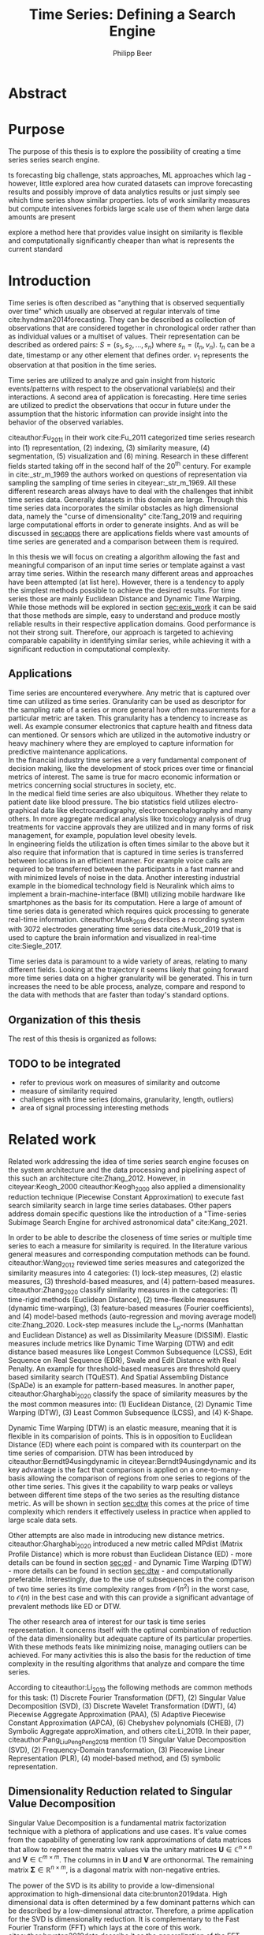 #+startup: Num
#+TITLE: Time Series: Defining a Search Engine
#+AUTHOR: Philipp Beer
#+EMAIL: beer.p@live.unic.ac.cy
#+OPTIONS: toc:nil
#+OPTIONS: num:3
#+LATEX_HEADER: \usepackage{parskip}
#+LATEX_HEADER: \usepackage{mathtools}
#+LATEX_HEADER: \usepackage{amsmath}
#+LATEX_HEADER: \DeclareMathOperator*{\argmin}{arg\,min}
#+LATEX_HEADER: \DeclareMathOperator*{\argmax}{arg\,max}
#+LATEX_HEADER: \usepackage{dsfont}
#+LATEX_HEADER: \usepackage[margin=2.5cm]{geometry}
#+LATEX_HEADER: \usepackage[font=small, labelfont=bf, margin=1cm]{caption}
#+LATEX_HEADER: \usepackage{bm}
#+LATEX_CLASS_OPTIONS: [hidelinks,11pt]
#+PROPERTY: header-args :exports none :tangle "./bibliography/593_thesis.bib"
#+LATEX_HEADER: \usepackage[natbib=true,citestyle=ieee, maxcitenames=2, mincitenames=1]{biblatex} \DeclareFieldFormat{apacase}{#1} \addbibresource{./bibliography/593_thesis.bib}
#+LATEX: \newcommand{\compconj}[1]{\overline{#1}}
#+LATEX: \newcommand{\euler}{e}


* Abstract
* Purpose
The purpose of this thesis is to explore the possibility of creating a time series series search engine.

ts forecasting big challenge, stats approaches, ML approaches which lag - however, little explored area how curated datasets can improve forecasting results and possibly improve of data analytics results or just simply see which time series show similar properties. lots of work similarity measures but compute intensivenes forbids large scale use of them when large data amounts are present

explore a method here that provides value insight on similarity is flexible and computationally significantly cheaper than what is represents the current standard

* Introduction
Time series is often described as "anything that is observed sequentially over time" which usually are observed at regular intervals of time cite:hyndman2014forecasting. They can be described as collection of observations that are considered together in chronological order rather than as individual values or a multiset of values. Their representation can be described as ordered pairs:
$S = (s_1,s_2,\dots,s_n)$ where $s_n = (t_n,v_n)$. $t_n$ can be a date, timestamp or any other element that defines order. $v_1$ represents the observation at that position in the time series.

Time series are utilized to analyze and gain insight from historic events/patterns with respect to the observational variable(s) and their interactions. A second area of application is forecasting. Here time series are utilized to predict the observations that occur in future under the assumption that the historic information can provide insight into the behavior of the observed variables.

citeauthor:Fu_2011 in their work cite:Fu_2011 categorized time series research into (1) representation, (2) indexing, (3) similarity measure, (4) segmentation, (5) visualization and (6) mining. Research in these different fields started taking off in the second half of the 20^th century. For example in cite:_str_m_1969 the authors worked on questions of representation via sampling the sampling of time series in citeyear:_str_m_1969. All these different research areas always have to deal with the challenges that inhibit time series data. Generally datasets in this domain are large. Through this time series data incorporates the similar obstacles as high dimensional data, namely the "curse of dimensionality" cite:Tang_2019 and requiring large computational efforts in order to generate insights. And as will be discussed in [[sec:apps]] there are applications fields where vast amounts of time series are generated and a comparison between them is required.

In this thesis we will focus on creating a algorithm allowing the fast and meaningful comparison of an input time series or template against a vast array time series. Within the research many different areas and approaches have been attempted (at list here). However, there is a tendency to apply the simplest methods possible to achieve the desired results. For time series those are mainly Euclidean Distance and Dynamic Time Warping. While those methods will be explored in section [[sec:exis_work]] it can be said that those methods are simple, easy to understand and produce mostly reliable results in their respective application domains. Good performance is not their strong suit. Therefore, our approach is targeted to achieving comparable capability in identifying similar series, while achieving it with a significant reduction in computational complexity.

** Applications
<<sec:apps>>
Time series are encountered everywhere. Any metric that is captured over time can utilized as time series. Granularity can be used as descriptor for the sampling rate of a series or more general how often measurements for a particular metric are taken. This granularity has a tendency to increase as well. As example consumer electronics that capture health and fitness data can mentioned. Or sensors which are utilized in the automotive industry or heavy machinery where they are employed to capture information for predictive maintenance applications.\\

In the financial industry time series are a very fundamental component of decision making, like the development of stock prices over time or financial metrics of interest. The same is true for macro economic information or metrics concerning social structures in society, etc.\\

In the medical field time series are also ubiquitous. Whether they relate to patient date like blood pressure. The bio statistics field utilizes electro-graphical data like electrocardiography, electroencephalography and many others. In more aggregate medical analysis like toxicology analysis of drug treatments for vaccine approvals they are utilized and in many forms of risk management, for example, population level obesity levels.\\

In engineering fields the utilization is often times similar to the above but it also require that information that is captured in time series is transferred between locations in an efficient manner. For example voice calls are required to be transferred between the participants in a fast manner and with minimized levels of noise in the data. Another interesting industrial example in the biomedical technology field is Neuralink which aims to implement a brain-machine-interface (BMI) utilizing mobile hardware like smartphones as the basis for its computation. Here a large of amount of time series data is generated which requires quick processing to generate real-time information. citeauthor:Musk_2019 describes a recording system with 3072 electrodes generating time series data cite:Musk_2019 that is used to capture the brain information and visualized in real-time cite:Siegle_2017.

Time series data is paramount to a wide variety of areas, relating to many different fields. Looking at the trajectory it seems likely that going forward more time series data on a higher granularity will be generated. This in turn increases the need to be able process, analyze, compare and respond to the data with methods that are faster than today's standard options.


** Organization of this thesis
The rest of this thesis is organized as follows:

** TODO to be integrated
- refer to previous work on measures of similarity and outcome
- measure of similarity required
- challenges with time series (domains, granularity, length, outliers)
- area of signal processing interesting methods  
* Related work
<<sec:exis_work>>
Related work addressing the idea of time series search engine focuses on the system architecture and the data processing and pipelining aspect of this such an architecture cite:Zhang_2012. However, in citeyear:Keogh_2000 citeauthor:Keogh_2000 also applied a dimensionality reduction technique (Piecewise Constant Approximation) to execute fast search similarity search in  large time series databases. Other papers address domain specific questions like the introduction of a "Time-series Subimage Search Engine for archived astronomical data" cite:Kang_2021.

In order to be able to describe the closeness of time series or multiple time series to each a measure for similarity is required. In the literature various general measures and corresponding computation methods can be found. citeauthor:Wang_2012 reviewed time series measures and categorized the similarity measures into 4 categories: (1) lock-step measures, (2) elastic measures, (3) threshold-based measures, and (4) pattern-based measures. citeauthor:Zhang_2020 classify similarity measures in the categories: (1) time-rigid methods (Euclidean Distance), (2) time-flexible measures (dynamic time-warping), (3) feature-based measures (Fourier coefficients), and (4) model-based methods (auto-regression and moving average model) cite:Zhang_2020. Lock-step measures include the L_p-norms (Manhattan and Euclidean Distance) as well as Dissimilarity Measure (DISSIM). Elastic measures include metrics like Dynamic Time Warping (DTW) and edit distance based measures like Longest Common Subsequence (LCSS), Edit Sequence on Real Sequence (EDR), Swale and Edit Distance with Real Penalty. An example for threshold-based measures are threshold query based similarity search (TQuEST). And Spatial Assembling Distance (SpADe) is an example for pattern-based measures. In another paper, citeauthor:Gharghabi_2020 classify the space of similarity measures by the the most common measures into: (1) Euclidean Distance, (2) Dynamic Time Warping (DTW), (3) Least Common Subsequence (LCSS), and (4) K-Shape.

Dynamic Time Warping (DTW) is an elastic measure, meaning that it is flexible in its comparision of points. This is in opposition to Euclidean Distance (ED) where each point is compared with its counterpart on the time series of comparision. DTW has been introduced by citeauthor:Berndt94usingdynamic in citeyear:Berndt94usingdynamic and its key advantage is the fact that comparison is applied on a one-to-many-basis allowing the comparison of regions from one series to regions of the other time series. This gives it the capability to warp peaks or valleys between different time steps of the two series as the resulting distance metric. As will be shown in section [[sec:dtw]] this comes at the price of time complexity which renders it effectively useless in practice when applied to large scale data sets.

Other attempts are also made in introducing new distance metrics. citeauthor:Gharghabi_2020 introduced a new metric called MPdist (Matrix Profile Distance) which is more robust than Euclidean Distance (ED) - more details can be found in section [[sec:ed]] - and Dynamic Time Warping (DTW) - more details can be found in section [[sec:dtw]] - and computationally preferable. Interestingly, due to the use of subsequences in the comparison of two time series its time complexity ranges from $\mathcal{O}(n^2)$ in the worst case, to $\mathcal{O}(n)$ in the best case and with this can provide a significant advantage of prevalent methods like ED or DTW.

The other research area of interest for our task is time series representation. It concerns itself with the optimal combination of reduction of the data dimensionality but adequate capture of its particular properties. With these methods feats like minimizing noise, managing outliers can be achieved. For many activities this is also the basis for the reduction of time complexity in the resulting algorithms that analyze and compare the time series.

According to citeauthor:Li_2019 the following methods are common methods for this task: (1) Discrete Fourier Transformation (DFT), (2) Singular Value Decomposition (SVD), (3) Discrete Wavelet Transformation (DWT), (4) Piecewise Aggregate Approximation (PAA), (5) Adaptive Piecewise Constant Approximation (APCA), (6) Chebyshev polynomials (CHEB), (7) Symbolic Aggregate approXimation, and others cite:Li_2019. In their paper, citeauthor:Pang_Liu_Peng_Peng_2018 mention (1) Singular Value Decomposition (SVD), (2) Frequency-Domain transformation, (3) Piecewise Linear Representation (PLR), (4) model-based method, and (5) symbolic representation.

** Dimensionality Reduction related to Singular Value Decomposition
Singular Value Decomposition is a fundamental matrix factorization technique with a plethora of applications and use cases. It's value comes from the capability of generating low rank approximations of data matrices that allow to represent the matrix values via the unitary matrices $\bm{U} \in \mathbb{C}^{n \times n}$ and $\bm{V} \in \mathbb{C}^{m \times m}$. The columns in in $\bm{U}$ and  $\bm{V}$ are orthonormal. The remaining matrix $\bm{\Sigma} \in \mathbb{R}^{n \times m}$, is a diagonal matrix with non-negative entries.

The power of the SVD is its ability to provide a low-dimensional approximation to high-dimensional data cite:brunton2019data. High dimensional data is often determined by a few dominant patterns which can be described by a low-dimensional attractor. Therefore, a prime application for the SVD is dimensionality reduction. It is complementary to the Fast Fourier Transform (FFT) which lays at the core of this work. citeauthor:brunton2019data describe it as the generalization of the FFT.

Principal Component Analysis (PCA) is a very common application of the SVD. It was developed by citeauthor:Pearson01 in citeyear:Pearson01. The main idea of PCA is to apply the SVD to a dataset centered around zero and subsequently computing the covariance of the centered dataset. Through the computation of the eigenvalues and their identifying the largest values the most important principal components are identified. Those are responsible for the largest variance in the dataset. And similar to the SVD their ranking and subsequent filtering can be used to focus on the most important components that allow to recreate majority of the of the variance in the dataset.

The Fast Fourier Transform (FFT) is based upon the Fourier Transform introduced by Joseph Fourier in early 19^th century to analyze and analytically represent heat transfer in solid objects cite:fourier1822théorie. This transform is a fundamental component of modern computing and science in general. It has transformed how technology can be used in the in 20^th century in areas such as image and audio compression and transfer. The concept will be introduced in more detail in section [[sec:fft]]. Its core idea is to represent the data to be transformed as the coefficients of a basis of sine and cosine eigenfunctions. It is similar to the principles of the SVD with the notable difference that the basis are an infinite sum of sine and cosine functions. The ability to reduce to the transformed data to few key components is the same as in SVD and PCA.

** Symbolic Aggregate approXimation
A dimensionality reduction technique that does not built on SVD and is geared directly towards time series is the Symbolic Aggregate approXimation (SAX) algorithm. Its core idea is to transform a time series into a set of strings via piecewise aggegrate approximation (PAA) and a conversion of the results via a lookup table cite:Lin_2003. Starting with PAA the reduction of a time series $T$ of length $n$ in vector $\bar{S} = \bar{s_1}, \bar{s_2}, \dots, \bar{s_w}$ of length $w$ where $w < n$, can be achieved through the following computation:
#+BEGIN_EXPORT latex
\begin{equation}
\bar{s_i} = \frac{w}{n} \sum_{j=\frac{n}{w}(i-1)+1}^{\frac{n}{w}i} s_j
\end{equation}
#+END_EXPORT

#+CAPTION: Piecewise Aggregate Approximation - M4 example: M31220 (window size - 6)
#+NAME: img_paa
[[./img/paa_example.png]]

This simply computes the mean of each of sub sequences determined through parameter $w$. An example from the M4 dataset can be seen in figure [[img_paa]]. For its application in SAX the time series are standardized or mean normalized, so that the comparison happens on the same amplitude. From this representation the data is further transformed to obtain a discrete representation via the mapping of the values computated via PAA to a symbolic representation of a letter. The used discretization should accomplish equiprobability in the assignments of the symbols cite:Lin_2007. The authors show by example of taking subsequences of length 128 from 8 different time series that the resulting PAA transformation has a Gaussian dstribution. This property does not hold for all series. And in place where it does not hold the algorithm performance deteriorates. If the assumption that the data distribution is Gaussian is true, breakpoints that will produce equal-sized areas can be obtained from a statistical table. The breakpoints are defined as $B = \beta_1, \beta_2, \dots, \beta_{a-1}$ so that the area under a Gaussian curve $N(0,1)$ from \beta_i to $\beta_{i+1}= \frac{1}{a}$  (\beta_0 and \beta_a are defined as -\inf and \inf) cite:Lin_2007. Table [[tab_breakpoints]] shows the value ranges for values of a from 3 to 10 and has been reproduced from cite:Lin_2007.

#+CAPTION: Lookup table - reproduced from citeauthor:Lin_2007
#+NAME: tab_breakpoints
| \beta_i |     3 |     4 |     5 |     6 |     7 |     8 |     9 |    10 |
|---------+-------+-------+-------+-------+-------+-------+-------+-------|
| \beta_1 | -0.43 | -0.67 | -0.84 | -0.97 | -1.07 | -1.15 | -1.22 | -1.29 |
| \beta_2 |  0.43 |     0 | -0.25 | -0.43 | -0.57 | -0.67 | -0.76 | -0.84 |
| \beta_3 |       |  0.67 |  0.25 |     0 | -0.18 | -0.32 | -0.43 | -0.52 |
| \beta_4 |       |       |  0.84 |  0.43 |  0.18 |     0 | -0.14 | -0.25 |
| \beta_5 |       |       |       |  0.97 |  0.57 |  0.32 |  0.14 |     0 |
| \beta_6 |       |       |       |       |  1.07 |  0.67 |  0.43 |  0.25 |
| \beta_7 |       |       |       |       |       |  1.15 |  0.76 |  0.52 |
| \beta_8 |       |       |       |       |       |       |  1.22 |  0.84 |
| \beta_9 |       |       |       |       |       |       |       |  1.28 |
|---------+-------+-------+-------+-------+-------+-------+-------+-------|

Based into which \beta category a value of PAA fits a symbol is assigned. "*a*" is reserved for values smaller than \beta_1 and values execeeding \beta_{a-1} is assigned the last symbolic value which differs depending on how many categories are chosen.

As stated before, this method relies on the fact that the data is normally distributed. Therefore, it can be great to detect for example anomalies in streaming data. Also the distance computation is preserved on the PAA values. However, the distance computation is still based on Euclidean Distance (ED) and has the same time complexity as before, but for fewer data points compared to the original series.
* Underlying Concepts
This section gives an overview of the concepts utilized in this thesis to generate the baseline performance of the algorithm against which our

** Euclidean Distance
<<sec:ed>>
Euclidean Distance is the most widely used distance metric in the research of time series. It is either used as a metric on its on or a as metric used used inside other methods to compute distances, for example, computation of distance of subsections of the data (cite:Faloutsos_1994) or to compute the distance between various points of two time series (see section [[sec:dtw]]). Having two time  series $S = \{s_1, s_2, \dots, s_n\}$ and $Q = \{q_1, q_2, \dots, q_n \}$ both of length $n$ the Euclidean distance can be computed as:
#+BEGIN_EXPORT latex
\begin{equation}
D(S,Q) = \sqrt{\sum_{i=1}^{n}{(S_i,Q_i)^2}}
\end{equation}
#+END_EXPORT

It is a measure that is easy to compute and comprehend and gives intuitive input for the distance of two time series. From the standpoint of time complexity the algorithm is applicable also to larger datasets with $\mathcal{O}(n)$. Its simplicity also creates some limitations. For example, to compute the euclidean distance between two series their length needs to be the same. Furthermore, it can be easily impacted in its results by the presence of outliers or increased levels of noise. It is not elastic with respect to the warping of information between two series in which effects that could indicate similarity happen even at slightly disparate steps. 

Despite its shortcomings it is a prominent metric and widely used for distance calculations for short comings. Some of its limitations are addressed by more sophisticated metrics that utilize its computation as component.

** Dynamic Time Warping
<<sec:dtw>>
citeauthor:Berndt94usingdynamic introduced Dynamic Time Warping in citeyear:Berndt94usingdynamic finding the minimal alignment between two time series computed through a cost matrix and identifying the minimized path through the matrix starting from the final elements of each time series. This warps the points in time between the different series as shown in figure [[img_dtw_example]].

#+CAPTION: Dynamic Time Warping - M4 Example: Y5683 and Y5376
#+NAME: img_dtw_example
[[./img/dtw_ex_plain.png]]

Two series $S = \{s_1, s_2, \dots, s_n\}$ of length $n$ and $Q = \{q_1, q_2, \dots, q_m\}$ of length $m$ are considered. For the series a n-by-m cost matrix $M$ is constructed. Each element in the matrix represents the respective i^th and j^th element of each of the two series which contains the distance of those to points:
#+BEGIN_EXPORT latex
\begin{equation}
m_{ij} = D(s_i, q_j)
\end{equation}
#+END_EXPORT

where often time euclidean distance is used as distance function $D(s_i, q_j) = (s_i - q_j)^2$. From the matrix a warping path $P$ is chosen, $P = p_1,p_2,\dots, p_k, \dots, p_K$ where:

#+BEGIN_EXPORT latex
\begin{equation}
\max(m,n) \leq k < m+n-1
\end{equation}
#+END_EXPORT

The warping path is constrained with bound with the following condition $p_1 = (1,1)$ and $p_K = (m,n)$. That means that both first elements of each series, as well as, the last element of each series are bound to each other in the computation. The warping path also is continuous. This means that from each chosen element $p_k$ only the neighboring elements to the left, right and diagonally can be chosen for the continuation of the path: $p_k= (a,b)$ and $p_{k-1} = (a',b')$ with $a-a' <=1$ and $b-b' <= 1$. The path elements $p_k$ are also monotonous, meaning that $a-a' \geq 0$ and $b-b' \geq 0$. From the resulting matrix considering the mentioned constraints a cumulative distance $\gamma(i,j)$ is computed recursively:
#+BEGIN_EXPORT latex
\begin{equation}
\gamma(i,j) = D(s_i,q_j) + \min \{\gamma(i-1, j-1), \gamma(i-1, j), \gamma(i, j-1)\}
\end{equation}
#+END_EXPORT
Therefore, the path can obtained by the following definition:
#+BEGIN_EXPORT latex
\begin{equation}
DTW(S,Q) = \min_{P: Warping Path}\left\{\sum_{k=1}^K \sqrt{p_k}\right\}
\end{equation}
#+END_EXPORT

Figure [[img_warp_path_ex]] provides an example for a warping path result.

#+CAPTION: Warping path example - M4 data: Y5683 and Y5376
#+NAME: img_warp_path_ex
[[./img/dtw_3way.png]]

The challenge with the application of DTW is the time complexity of the algorithm $\mathcal{O}(m*n)$ due to the fact that the distance compuation needs to be executed for each element of each series. Various methods for speed improvements have been introduced. The favorite principle was described by citeauthor:Ratanamahatana_2004. They introduced an adjustment window condition that where it is assumed that the optimal path does not drift very far from the diagonal of the cost matrix cite:Ratanamahatana_2004. However, this does not change the fundamental nature of the algorithm and computing DTW for multiple time series against a database of time series will require days of computation time even on modern computer architectures. 

In favor of DTW needs to be stated, that it is flexible with regards to the series used. The compared time series do not require to have the same length and can still be compared. This is a property that is not avaiable with Euclidean Distance. However, the user also needs to be aware of outliers in either data set which can lead to a clustering of the warping path or pathological matches around those extreme points in the series. 

Therefore in practice, Dynamic Time Warping is not a method suitable for comparing a single time series against a large array of series when speed is an important criterion as well as the handling of outliers in the dataset.

**** Similarity through decomposition
- introduce time series decomposition (reference in cite:hyndman2014forecasting)
- trend and seasonality (mention assumptions about period)
** Fast Fourier Transform
<<sec:fft>>
In Fourier analysis the Fast Fourier Transform (FFT) is a more efficient implementation of the Discrete Fourier Transform (DFT) that utilizes specific properties. The Discrete Fourier transform is based on the Fourier Transform (FT) which concerns itself with the representation of functions which in turn is built upon the Fourier series. We will give a brief introduction to them. However, a thorough introduction can be found in cite:brunton2019data. The principal idea Fourier analysis follows is that it can project functions - i.e. Fourier Transform - and data vectors - i.e. Discrete Fourier Transform - into a coordinate system defined by orthogonal functions (sine and cosine). To get the exact representation of a function or a data vector it has be done in infinitely many dimensions.
*** Inner Product of Functions and their norms
To get to the properties of of data under the Fourier transform we must start with the Hermitian inner product (cite:ratcliffe2006foundations) of functions in Hilbert spaces, $f(x)$ and $g(x)$ ($\compconj{g}$ denotes the complex conjugate of $g$) in the domain $x \in [a,b]$:
#+BEGIN_EXPORT latex
\begin{equation}
\langle f(x),g(x) \rangle = \int_a^b f(x) \, \compconj{g}(x)dx
\end{equation}
#+END_EXPORT
This means that the inner product of the functions $f(x)$ and $g(x)$ are equivalent to the integral between $a$ and $b$. This notion can be transferred to the vectors generated by these functions under discretization. We want to show that under the limit of data values $n$ of the functions $f(x)$ and $g(x)$ approaching infinity, $n \to \infty$ the inner product of the vectors approach the inner product of the functions. We take $\vec{f} = [f_1, f_2, \dots, f_n]^T$ and $\vec{g}= [g_1, g_2, \dots, g_n]^T$ and define the inner product as:
#+BEGIN_EXPORT latex
\begin{equation}
\langle\vec{f},\vec{g}\,\rangle = \sum_{k=1}^n f(x_k) \, \compconj{g}(x_k).
\end{equation}
#+END_EXPORT
This formula behaves as desired but grows in its value as more and more data points are added, meaning more data points correspond to higher values, which hinders comparison of series with shorter length. So a normalization is added to counter the effect. The normalization occurs through the domain chosen for the analysis $\Delta x = \frac{b-a}{n-1}$:
#+begin_export latex
\begin{equation}
\frac{b-a}{n-1} \langle\vec{f},\vec{g}\, \rangle =\sum_{k=1}^n f(x_k) \, \vec{g}(x_k)\Delta x.
\end{equation}
#+end_export
This corresponds to the Riemann approximation of continuous functions cite:anton1998calculus. As more data more data points are collected and therefore $n \to \infty$ the inner product converges to the inner product of the underlying functions.

The norm of the inner product of the functions can also be expressed as integral:
#+begin_export latex
\begin{equation}
\|f\|_2 = (\langle f,\, f\rangle)^{\frac{1}{2}} = \sqrt{\langle f, \, f \rangle} = \left( \int_a^b f(x) \, \compconj{f}(x)dx  \right)^{\frac{1}{2}}.
\end{equation}
#+end_export
The last required step is transferring the applicability from a finite-dimensional vector space to an infinite-dimensional vector space. For this we can use the Lebesgue integrable functions or square integrable functions $L^2([a,b])$. All functions with a bounded norm define the set of square-integrable functions cite:brunton2019data. Next we will show how a Fourier series is a projection of a function onto the orthogonal set of sine and cosine functions.

*** Fourier Series
As the name suggests the Fourier series is an infinite sum of sine and cosine functions of increasing frequency. The mapped function is assumed to be periodic. A simple case of $2\pi$-periodic can be shown as:
#+begin_export latex
\begin{equation}
f(x) = \frac{a_0}{2} + \sum_{k=1}^\infty (a_k \cos(kx) + b_k\sin(kx)).
\end{equation}
#+end_export
If one imagines that this transformation projects the function onto a basis of cosine and sine, $a_k$ and $b_k$ are coefficients that represent the coordinates of where in that space the function is projected.
#+begin_export latex
\begin{equation}
a_0 = \frac{1}{\pi} \int_{-\pi}^{\pi} f(x)dx
\end{equation}
\begin{equation}
a_k=\frac{1}{\pi} \int_{-\pi}^{\pi} f(x) \cos(kx)dx
\end{equation}
\begin{equation}
b_k=\frac{1}{\pi} \int_{-\pi}^{\pi} f(x) \sin(kx)dx.
\end{equation}
#+end_export
Those coefficients are are acquired through integration and multiplication of sine and cosine.
This expression can be re-written in the form of an inner product:
#+begin_export latex
\begin{equation}
a_k = \frac{1}{\|\cos(kx)\|^2} \langle f(x),\, \cos(x)\rangle
\end{equation}
\begin{equation}
b_k = \frac{1}{\|\sin(kx)\|^2} \langle f(x),\, \sin(x)\rangle
\end{equation}
#+end_export
The squared norms are $\|\cos(kx)\|^2 = \|\sin(kx)\|^2 = \pi$. However, this only works for 2\pi-periodic functions. For real world data this is obviously most often not the case. Therefore, another term needs to be added that stretches the 2\pi-periodicity to length of the observed domain $[0,L)$ with $\frac{kx}{L}*2\pi$. This L-periodic function is then given by:
#+begin_export latex
\begin{equation}
f(x) = \frac{a_0}{2} + \sum \left( a_k\cos \left( \frac{2\pi kx}{L} \right) + b_k \sin \left( \frac{2\pi kx}{L}  \right)  \right)
\end{equation}
#+end_export
This modifies the integrals for the coefficients to:
#+begin_export latex
\begin{equation}
a_k = \frac{2}{L} \int_{0}{L} f(x) \cos \left( \frac{2\pi kx}{L}  \right)
\end{equation}
\begin{equation}
b_k = \frac{2}{L} \int_{0}{L} f(x) \sin \left( \frac{2\pi kx}{L}  \right)
\end{equation}
#+end_export
One can write the formula utilizing Euler's formula
#+begin_export latex
\begin{equation}
\euler^{ikx} = \cos(kx) + i \sin(kx),
\end{equation}
#+end_export
utilizing complex coefficients ($c_k = \alpha_k + i \beta_k$):
#+begin_export latex
\begin{equation}
\begin{aligned}
 f(x)={} & \sum_{k=- \infty}^{\infty} c_k \euler^{ikx} = \sum_{k=-\infty}^{\infty} (\alpha_k + i \beta_k) (\cos(kx) + i \sin(kx)) \\
 ={} & (\alpha_0 + i \beta_0) + \sum_{k=1}^{\infty} \left[ (a_{-k} + a_k) \cos(kx) + (\beta_{-k} - \beta_k) \sin(kx) \right] + \\
 & i \sum_{k=1}^{\infty} \left[ (\beta_{-k} + \beta_{k}) \cos(kx) - (\alpha_{-k}  - \alpha_k) \sin(kx)  \right].
\end{aligned}
\end{equation}
#+end_export
For real-valued functions it needs to be ensured that $c_{-k} = \compconj{c}_k$ through $\alpha_{-k}= \alpha_k$ and $\beta_{-k}= - \beta_k$. It also needs to be shown that theb basis provided by sine and cosine are orthogonal. This is only the case if both functions have the same frequency. We define $\psi_k = \euler^{ikx}$ for $k \in \mathcal{Z}$. This means that our sine and cosine functions can only take integer values as frequencies. To show that those are orthogonal over the interval $[0,2\pi)$ we look at the following inner product and equivalent integral:

#+begin_export latex
\begin{equation}
\langle \psi_j,\,\psi_k \rangle = \int_{-\pi}^{\pi} \euler^{jkx} \euler^{-ikx}dx =
\begin{dcases}
\mathrm{if} \, j \neq k & \int_{-\pi}^{\pi} \euler^{i0x} =  2\pi \\
\mathrm{if} \, j = k & \int_{-\pi}^{\pi} \euler^{i(j-k)x} =  0 \\
\end{dcases}
\end{equation}
#+end_export
When $j = k$ the integral reduces to 1, leaving $2\pi$ as the result of the interval to be integrated. In cas $j \neq k$ the expansion of the Euler's formula expression cancels out the cosine values and sine evaluated integer multiples of \pi is equal to $0$. Another way to express the inner product is via the Kronecker delta function:
#+begin_export latex
\begin{equation}
\langle \psi_j, \psi_k \rangle = 2\pi \delta_{jk}.
\end{equation}
#+end_export
This result can be transferred to a non-2\pi-periodic basis $e^{i2\pi \frac{kx}{L}}$ in $L^2 ([0,L))$. And the final step in the Fourier series is to show that any function f(x) is a projection on the infinitie orthognal-vector space  space that is spanned by cosine and sine functions:
#+begin_export latex
\begin{equation}
f(x) = \sum_{k=-\infty}^{\infty} c_k \psi_k(x) = \frac{1}{2\pi} \sum_{k=-\infty}^{\infty} \langle f(x),\,\psi_k(x)\rangle\psi_k(x).
\end{equation}
#+end_export
The factor $1/2\pi$ normalizes the projection by $\|\psi_k\|^2$.

*** Fourier Transform
So far, the Fourier series can only be applied to periodic functions. This means that after the length of the interval the function repeats itself. With the Fourier transform an integral is defined in which the domain goes to infinity in the limit such that functions can be defined without repeating itself. So if we define a Fourier series and its coefficients as:
#+begin_export latex
\begin{equation}
\begin{aligned}
f(x)={} & \frac{a_0}{2} + \sum_{k=1}^{\infty} \left[ a_k \cos\left( \frac{k\pi x}{L} \right) + b_k \sin \left( \frac{k\pi x}{L} \right)  \right] \\
= & \sum_{k=-\infty}^{\infty} c_k \euler^{\frac{ik\pi x}{L}}
\end{aligned}
\end{equation}
\begin{equation}
c_k = \frac{1}{2L} \langle f(x), \, \psi_k \rangle = \frac{1}{2L} \int_{-L}^{L} f(x)\euler^{- \frac{ik\pi x}{L}}dx.
\end{equation}
#+end_export
Our frequencies are defined by the $\omega_k = k\pi/L$. By taking a limit as $L \to \infty$ two properties are achieved:
1. the frequencies become a continuous range of frequencies
2. a infinite precision in the representation of our time series in the Fourier space is achieved.
We define $\omega_k = k\pi/L$ and $\Delta \omega_k = \pi /L$. As $L \to \infty$, $\Delta \omega \to 0$. We take the take the complex coefficient $c_k$ in its integral representation and apply the limit to $L$:
#+begin_export latex
\begin{equation}
f(x) = \lim_{\Delta \omega \to 0} \sum_{k=-\infty}^{\infty} \frac{\Delta \omega}{2\pi} \int_{-\frac{\pi}{\Delta \omega}}^{\frac{\pi}{\Delta \omega}} f(\xi)\euler^{-ik\Delta \omega \xi}d \xi \, e^{ik \Delta \omega x}.
\end{equation}
#+end_export
By taking the limit the inner product of the coefficient, i.e. the integral with respect to $\xi$ turns into the Fourier transform of $f(x)$ and the first part of the Fourier transform pair written as $\hat{f}$ and defined as, $\hat{f} \triangleq \mathcal{F}(f(x))$:
#+begin_export latex
\begin{equation}
\hat{f}(\omega) = \mathcal{F}(f(x)) = \int_{-\infty}^{\infty} f(x)\euler^{-i\omega x}dx
\end{equation}
#+end_export
The inverse Fourier transform utilizes $\hat{f}(\omega)$ to recover the original function $f(x)$:
#+begin_export latex
\begin{equation}
f(x) = \mathcal{F}^{-1}(\hat{f}(\omega)) = \frac{1}{2\pi} \int_{-\infty}^{\infty} \hat{f}(\omega)\euler^{i\omega x}d\omega.
\end{equation}
#+end_export
As long as $f(x)$ and $\hat{f}(\omega)$ belong to the Lebesgue integrable functions the integrals converge. In effect this means that functions have to tend to 0 as $L$ goes to infinity.
*** Discrete Fourier Transform

In order to be able to apply the Fourier transform to time series a they need to be applicable to discrete data as well. The Discrete Fourier Transform (DFT) approximates the Fourier transform on discrete data $\textbf{f} = [f_1, f_2, \dots, f_n]^T$ where $f_j$ is regularly spaced.
The discrete Fourier transform pair is defined as:
#+begin_export latex
\begin{equation}
\hat{f}_k = \sum_{j=0}^{n-1} f_j\euler^{-2\pi jk/n},
\end{equation}
\begin{equation}
f_k = \frac{1}{n} \sum_{j=0}^{n-1}\hat{f}_j\euler^{i2\pi jk/n}.
\end{equation}
#+end_export
Via the DFT $\textbf{f}$ is mapped into the frequency domain $\hat{\textbf{f}}$. As before the output in the resulting DFT matrix is complex valued, meaning that it can be (and is) heavily used for physical interpretations for example in engineering questions as well.
*** Fast Fourier Transform

So far we have shown that the Fourier Series and the Discrete Fourier Transform can provide an exact representation of any arbitrary function or data generating process without requiring any assumptions or parameter settings. In the time complexity however we are dealing with an implementation that has complexity $\mathcal{O}(n^2)$. As an example, let's consider the M4 dataset, which will be introduced in section [[sec:m4_data]]. The longest series has $n=9919$ datapoints. Given the time complexity of the DFT this will include $\mathcal{O}(n^2)=9919^2=9.8 \times 10^8$ or about 1 billion operations. With the Fast Fourier Transform this can be reduced to a time complexity of $\mathcal{O}(n \log(n))$. In our example this results to $\mathcal{O}(9919 \log(9919)) = 1.3 \times 10^5$ or roughly 130,000 thousand operations. This is a improvement of factor 7,538. It is also an indication that when to time series it still provides very fast computation times.

To be able to convert the DFT to the FFT a multiple of 2 datapoints is required. For example, take $n=2^6=64$. In this case the DFT matrix can be written as follows:
#+begin_export latex
\begin{equation}
\hat{\textbf{f}} = \textbf{F}_{64}\textbf{f} =
\begin{bmatrix}
\textbf{I}_{32} & -\textbf{D}_{32} \\
\textbf{I}_{32} & -\textbf{D}_{32} \\
\end{bmatrix}
\begin{bmatrix}
\textbf{F}_{32} & \textbf{0} \\
\textbf{0} & \textbf{F}_{32} \\
\end{bmatrix}
\begin{bmatrix}
\textbf{f}_{\text{even}} \\
\textbf{f}_{\text{odd}}
\end{bmatrix},
\end{equation}
#+end_export
where $\textbf{I}_{32}$ is the Identity matrix. $\textbf{f}_{\text{even}}$ contain the even index elements of $\textbf{f}$, i.e. $\textbf{f}_{\text{even}} = [f_0, f_2,f_4, \dots, f_n]$ and $\textbf{f}_{\text{odd}}= [f_1,f_3,f_5, \dots, f_{n-1}]$. This process is executed recursively. In our example it would continue like this: $\textbf{F}_{32} \to \textbf{F}_{16} \to \textbf{F}_{8} \to \dots$ This is done down to $\textbf{F}_2$ where the resulting computations are excuted on $2 \times 2$ matrices, which is much more efficient than the DFT computations. Of course, it always has be broken down with the same process of taking the even and odd index rows of the resulting vectors. This significantly reduces the required computations to $\mathcal{O}= (n \log(n))$. Important is also that if a series does not have the length $n$ of a multiple of two, it is expedient to just pad the vector with zeros up to the length of the next power of two.
*** Parseval's Theorem
<<sec:parseval_thm>>
One property that the Fourier Transform has is central to the approach in this work. It is called Parseval's Theorem. It states that the integral of square of a function is equal to the integral of the square of its transform. In other words, the $L_2$-norm is preserved. This can be expressed as:
#+name: eq:pars_thm
#+begin_export latex
\begin{equation}
\int_{-\infty}^{\infty} \lvert \hat{f}(\omega) \rvert^2 d\omega = 2\pi \int_{-\infty}^{\infty} \lvert f(x) \rvert^2 dx.
\end{equation}
#+end_export

This property is important to us for multiple reasons. It tells us that angles and lengths are preserved in the frequency domain. This means, the different time series are comparable in the frequency domain they way they are in the time domain. And a second consequence that can be derived from this property is that frequencies with comparatively little power in the power spectrum (see section [[sec:pow_spec]]) can be removed from the representation in the frequency domain and still allow very similar reconstruction of the original time series. We will use this property in only comparing the top n most energetic frequencies of the all the frequencies computed in the Fourier transform (see section [[sec:freq_ranges]]).
*** Power Spectrum
<<sec:pow_spec>>
One important property of time series transformed is the resulting power spectrum or power spectral density (PSD). This concept comes from the signal processing field. The power spectrum denoted as $S_{xx}$ of a time series $f(t)$ describes the from which frequencies a signal is composed. It describes how the power of a sinusoidal signal is distributed over frequency. Even in the case of non-physical processes it is customary to describe it as power spectrum or the energy of a frequency per unit of time cite:press1992numerical.

To obtain the power spectrum we are converting our input vector via the FFT:
#+begin_export latex
\begin{equation}
\begin{bmatrix}
f_0 \\
f_1 \\
\vdots \\
f_n \\
\end{bmatrix}
\xrightarrow{FFT}
\begin{bmatrix}
\hat{f}_0 \\
\hat{f}_1 \\
\vdots \\
\hat{f}_n \\
\end{bmatrix}
\end{equation}
#+end_export
The resulting vector contains the complex values obtained through the FFT. We define the complex value contained in arbitrary value of the vector:
#+begin_export latex
\begin{equation}
\hat{f}_j \triangleq \lambda
\end{equation}
#+end_export
The complex value is represented as $\lambda = a + ib$. We compute the power of the particular frequency:
#+begin_export latex
\begin{equation}
\hat{f}_j = \lVert\lambda \rVert^2= \lambda \compconj{\lambda} = (a + ib)(a - ib) = a^2 + b^2.
\end{equation}
#+end_export
This is the magnitude of the particular frequency. In figure [[fig:fft_example]] an exemplartory time series from the M4 dataset (see section [[sec:m4_data]]) is visualized alongside the corresponding power spectrum of its Fourier Transform. The x-axis represents the corresponding frequencies obtained by the FFT, while the y-axis indidicates the energy contained in the respective frequencies. The x-axis is plotted in log-scale. An important property is the fact that the frequencies in the power spectrum differ depending on the length of the of the time series. A frequency of $k_a=2$ in a series $S_1$ length $n_{S_1}=5$ is equivalent to a frequency $k_b=4$ in a series $S_2$ of length $n_{S_2}= 10$.
#+CAPTION: Power Spectrum M4 - Example: M487
#+NAME: fig:fft_example
#+attr_latex: 200px
[[./img/fft_example.png]]
*** Spectral Leakage
<<sec:spec_leak>>
The Fast Fourier Transform (FFT) assumes that the signal continues infinitely in time and that there no discontinuities. However, any signal in the real world, including time series has finite data points. If the time domain is an integer multiple of of the frequency $k$ than each records connects smoothly to the next. Real world processes generally do not follow sinusoidal wave forms and can contain significant amounts of noise, as well as phase changes and trends. So if the signal is not an integer multiple of the sampling frequency $k$ this signal leaks into the adjacent frequency bins. See figure [[fig:fft_example]] in the power spectrum plot around 10^1. Both on the left a likely example of spectral leakage can be observed. As we intend to use the ranked by energy leve frequencies to look for similarities between time series this can be an issue as we want to avoid that the leaked frequencies are utilized for the determination of the most important frequencies. We will look at window functions to address this issue.
*** Window Functions
In the field of signal processing a lot of research has been conducted to combat the spectral leakage described in section [[sec:spec_leak]]. One way of addressing spectral leakage are window functions, also called tapering or apodization functions. They help reduce the undesired effects of spectral leakgage. They have been used successfully in various areas of signal processing, like speech processing, digital filter design and spectrum estimation cite:kumar2011. Spectrum estimation is the field we will apply them here.

The windows applied to data signals affect several properties of harmonic processors like the Fast Fourier Transform (FFT), like detectability, resolution, and others cite:harris1978. The window functions are designed such that in the spectral analysis they help reduce the side lobes next to the main beams of the spectral output of the Fast Fourier Transform (FFT). A side effect is that the main lobe broadens and thus the resolution is decreased cite:kumar2011. The sprectral power in a particular bin contains leakage from neighboring bins. The window function brings the data  down to zero at the edges of the time series. An example applied to a series from the M4 dataset can be seen in figure [[fig:ham_wdw]].

#+caption: Hamming window example with M4 time series M4516
#+name: fig:ham_wdw
[[./img/ham_window_example.png]]


The Hamming window is named after R.W. Hamming. It is one of many window functions and is defined as
#+begin_export latex
\begin{equation}
w(n) = 0.54 - 0.46 \cos \left( \frac{2\pi n}{M - 1}  \right) \quad
0 \leq n \leq M - 1,
\end{equation}
#+end_export
with $M$ being the length of time series to be covered. As can be seen in the figure, it minimizes the sidelobes created by the FFT, but it also minimizes valid signal at the edge of the time series data.

*** Bartlett's and Welch's Method
Another approach to address spectral leakage is to average periodograms generated over multiple subsets of the time series. Welch's method is based on Bartlett's method which is described in the following cite:bartlett1948. Let us denote the x^th periodgram or power spectrum as $\hat{P}$.
The idea that the average of the computed periodograms is unbiased:
#+begin_export latex
\begin{equation}
\lim_{N \to \infty} E\{\hat{P}_{per}(\euler^{j\omega})\} = P_x(\euler^{j\omega})
\end{equation}
#+end_export
So a consistent estimate of the mean, is a consistent estimate of the power spectrum. If we can assume that the realizations in the time series data are uncorrelated then they result in a consistent estimate of its mean. This means that the variance of the sample mean reduces with the number of measurements. They are inversly proportional. Therefore, averaging periodograms produces a the correct periodogram of the data. If we let $x_i(n)$ for $i = 1,2, \dots, K$ be $K$ uncorrelated realizations of a random process $x(n)$ over the interval of length $L$ with $ 0 \leq n < L$ and with $\hat{P}_{per}^{(i)}(\euler^{j\omega})$ the periodogram $x_i(n)$ is:
#+begin_export latex
\begin{equation}
\hat{P}_{per}^{(i)}(\euler^{j\omega})= \frac{1}{L} \left\lvert \sum_{n=0}^{L-1} x_i(n)\euler^{-jn\omega}  \right\lvert^2 \quad ; \quad
i= 1,2, \dots, K
\end{equation}
#+end_export
These periodograms can then be averaged
#+begin_export latex
\begin{equation}
\hat{P}_x (\euler^{j\omega}) = \frac{1}{K} \sum_{i=1}^K \hat{P}_{per}^{(i)}(\euler^{j\omega})
\end{equation}
#+end_export
and gives us an asymptotically unbiased estimate of the power spectrum. Because of the assumption that the values are uncorrelated, the variance is inversely proportional to the number of measurements K
#+begin_export latex
\begin{equation}
\text{Var} \left\{ \hat{P}_x(\euler^{j\omega})  \right\}= \frac{1}{K} \text{Var}\left\{ \hat{P}_{per}^{(i)}(e^{j\omega}) \right\} \approx \frac{1}{K}P_x^2(\euler^{j\omega})
\end{equation}
#+end_export
However, the assumption that the time series data is uncorrelated does not hold. Bartlett proposed to circumvent that to partition the data into $K$ non-overlapping sequences of length $L$ with a time series $X = \{x_1,x_2,\dots,x_n\}$ of length $N$ such that, $N = K \times L$.
#+begin_export latex
\begin{equation}
\begin{aligned}
x_i(n) = x(n + iL) \quad n = & 0,1,\dots,L-1 \\
                         i = & 0,1,\dots,K-1
\end{aligned}
\end{equation}
#+end_export
In consequence, Bartlett's method can be written as:
#+begin_export latex
\begin{equation}
\hat{P}_B(e^{j\omega}) = \frac{1}{N} \sum_{i=0}^{K-1} \left\lvert \sum_{n=0}^{L-1} x(n + iL)e^{-j\omega} \right\rvert^2
\end{equation}
#+end_export
An example of the split of time series can be seen in figure [[fig:bartlett]].
#+caption: Bartlett's window example from M4: D3720
#+name: fig:bartlett
[[./img/bartlett_example.png]]


Welch's method differs in how the windows are applied to the dataset. For Welch's method the windows are not adjacent are overlapping. The original data set is still split into $K$ sequences of length $L$ overlapping by $D$ points with $0 \leq D < 1$. If the overlapping is defined to be 0, then this method is equivalent to Bartlett's method. An overlap of 50% can be achieved via $D = K/2$. The overlapping of the data segments effectively cures the fact that an applied window minimizes the data at the edges of the window. The i^th sequence can be described by $x_i(n)= x(n+iD) \; ; \; n=0,1,\dots,L-1$ with $L$ being the length of a sequence. $N$ can be computed by $N = L + D(K-1)$ where $K$ is the number of sequences. Welch's method is described by
#+begin_export latex
\begin{equation}
\hat{P}_W(\euler^{j\omega})=\frac{1}{KLU} \sum_{i=0}^{K-1} \left\lvert \sum_{n=0}^{L-1} w(n)x(n+iD)\euler^{-jn\omega}  \right\rvert^2
\end{equation}
#+end_export
with
#+begin_export latex
\begin{equation}
U = \frac{1}{L} \sum_{n=0}^{L-1} \lvert w(n) \rvert^2
\end{equation}
#+end_export
An example of time series split via Welch's method with $K=4$ can be seen in figure [[fig:welch]].
#+caption: Welch's method windows example M4: D3720
#+name: fig:welch
[[./img/welch_example.png]
* Methodology
<<sec:methodology>>
** General Overview
The main idea of our method is to define the underlying frequencies as their most important property to identify similar time series. In a second step additional statistical metrics are used to reduce the number of similar series such that the user of the application can decide which for metrics the comparison should be executed.

The whole process consists of two general phases with further subdivisions of which only the second should be considered for computing the run-time of this method. Phase I is a  prepartory step required to set up the pool of time series which serve as the database from which the closest matches are identified. Phase I consists of:
1) Data Transformation (see section [[sec:data_trnf]])
2) Statistical Metrics Computation (see section [[sec:stat_mtr]])
 
Phase II describes how a single series considered as template series is matched against all available series in the database (see section [[sec:match_ts]]).

*** Data Transformation
<<sec:data_trnf>>
The preparation of the time series pool is done by executing the data transformation for all time series and computing the statistical metrics for all time series (section [[sec:stat_mtr]]). The data transformation is based on the Fast Fourier transform (FFT) and is executed multiple times for each series with multiple transformation types: (1) FFT with original data, (2) FFT with applied Hamming window on each time series, and (3) FFT with Welch's method and a Hamming window applied on each sub series for each time series. For a shorthand in the following "FFT" or "regular FFT" is used to describe the Fast Fourier transform without modification to the original data, "Hamming" is used to describe the FFT with a Hamming window applied to the original data, and "Welch" is used to describe the Fast Fourier transformation while applying Welch's method with a Hamming window on each subseries. The results from all three transformations are kept separately for later comparison to the template series.

After the transformations have been created only the top K (in our case top 5) frequencies, meaning the 5 frequencies with the highest magnitude in the frequency domain are retained and frequency range intervals are created (see section [[sec:freq_ranges]]). The top K frequencies are then associated with their respective frequency interval (see section [[sec:freq_assn]]). This process is depicted visually in figure [[fig:phase1a_fft]].

  #+caption: Phase 1a: convert time series pool to frequency space and identify top 5 frequency ranges
  #+name: fig:phase1a_fft
  [[./img/process_fft.png]]

With the completion of this step we have each time series associated with a list of K frequency intervals orded from lowest magnitude to highest magnitude associated with the respective series. So each time series is described by 5 data points irrespective of the length of the original series. Aside from other benefits this already hints at the fact that comparing 5 datapoints per comparison will be executed significantly faster than comparing hundreds or thousands of data points.

*** Statistical metrics computation
<<sec:stat_mtr>>
Describing a time series only by the top K frequency intervals in the Fourier domain is not sufficient to adequately describe the properties of a time series for matching it with other series. This, in part, is due to the fact that the magnitude of the particular frequency is not taken into account. In order to accomodate the possibility to use other well understood and common metrics we chose to compute additional statistical measures for the raw series and add them as additional datapoints describing the time series in the pool.

#+caption: Phase 1a: compute simple statistical metrics in time series pool for later comparison
#+name: fig:phase1b_stats
[[./img/process_simple_stats.png]]

As shown in figure [[fig:phase1b_stats]] the additional metrics are computed on the original time series, consisting of: (1) trend, (2) mean, (3) median, (4) standard deviation, (5) quantiles, and (6) minimum and max values. These metrics will be used flexibily to find similar series that match singular or multiple criteria. In essence the prior step of finding the underlying frequencies ensures that the time series follow similar periodicity or seasonality. The statistical metrics contain additional information that allow to find time series in the pool that, for example have similar value distribution through the standard deviation, etc and therefore match the users needs for the particular use case.

The trend mentioned above is not a strict statistical measure. However, we compute the slope $m$ via linear fit of equation:
#+begin_export latex
\begin{equation}
f(x) = m x + b
\end{equation}
#+end_export


Noteworthy is also the fact that the time complexity of the statistical metrics does not exceed $\mathcal{O}(n \log(n))$. It of course depends on the sorting algorithms used for the computation. Assumming quicksort or mergesort this holds true. This observation also includes the computation of the linear fit which is $\mathcal{O}(c^2 n)$ with $c$ representing the number of features which. For our case $c=1$, because we only have one feature or variable; hence time complexity for linear fit reduces to $\mathcal{O}(n)$. This observation let's us conclude that the computation for the statistical metrics will be feasible during the similarity search for the template time series even if $n$ is very large.
*** Matching of time series
<<sec:match_ts>>
After the completion of phase I the time series pool is ready for use. When a new time series is to be matched against the pool first phase I for the individual time series needs to be executed as well, meaning the data transformation into frequency space and computation of the statistical metrics. First, for each of the of the Fourier transform types (regular, Hamming, Welch) the highest matching score (see section [[sec:match_score]]) between the template time series $S_t$ and each of series in the pool $S_n$ is computed via:

#+begin_export latex
\begin{equation}
\argmax_{score\, \in \, S_{N}^{(type)}} f(score_{S_i}^{(type)}) = score_{S_i}^{(type)},
\end{equation}
#+end_export

where $type$ refers to the FFT type. This reduces the pool of the matching series to all time series from the pool per FFT type that are equivalent to the highest matching score for that transformation type. The remaining series are discarded. Next an additional limitation is applied that restricts the result set of matching series (named $A$) to having a trend that must match in slope (up/down) to the slope of the template time series

#+begin_export latex
\begin{equation}
A_{trend} = \{S_{i} \in S_{N} \mid \mathds{1}\left(- \frac{m_{S_t}}{\lvert m_{S_t} \rvert}
=- \frac{m_{S_{i}}}{\lvert m_{S_{i}} \rvert} \right)  \},
\end{equation}
#+end_export
where $m_{S_t}$ is the slope of the template time series and $m_{S_i}$ is the slope of the time series of the time series pool $S_N$ currently under investigation.  This metric in our algorithm is used to rule out time series from the pool that have a trend that goes into the opposite direction of the template series. This property is not easily discernable from the coefficients found in the Fourier transform. For example if the series for which we want to find matching series in the pool has a negative trend, all series with a positive trend from the result set are ruled out before the other statistical metrics are utilized. However, if the trend for the investigation at hand is not relevant this step can easily be removed.

The last step in our algorithm to match series involves optimizing for one of the other statistical metrics computed on the original time series. With the metrics described in section [[sec:stat_mtr]] it makes sense to optimize for the lowest delta in desired statistical metric on the remaining result set after the previous matching steps. This selection is executed without regard for the transform method used as the metrics are comparable. The ranked difference between the template time series and the pool series is then used to select the most matching series
#+begin_export latex
\begin{equation}
\argmin_{S_i\, \in\, S_N} f(S_i):= \lvert\phi_{S_t} - \phi_{S_i}\rvert
\end{equation}
#+end_export
Figure [[fig:match_ts]] provides a pictorial overview of the time series matching process.
#+caption: Matching pool time series to template time series process
#+name: fig:match_ts
[[./img/process_match_ts.png]]

From the resulting order of the series one or multiple elements can be used to identify the most similar series to this algorithm. This can be done in multiple ways and is task dependent. This procedure does not impose some absolute truth in the results but rather a gradient of closeness that begins by the determining the frequencies contained in the Fourier domain as the most important descriptor of similarity between series. The remaining metrics then build upon the reduced result set to optimize for some aspect of similiarity between the series.

** Frequency handling in time series
<<sec:freq_handling>>
*** Frequency Ranges
<<sec:freq_ranges>>
We want to be able to compare the closeness of two time series by comparing their frequencies with each other. Due to Parseval's Theorem (see section [[sec:parseval_thm]]) we know that properties of the raw series are partially preserved in the frequency domain. Equation [[eq:pars_thm]] states that the energy contained in the norm of the frequency domain of the transformed time series is equal to the norm of $f(x)$. The energy in the norm of the transform is proportional to the norm of $f(x)$. What we can derive from that is that if there coefficients in the transform that are very small, they can be ignored without meaningfully impacting the result of the integral in the transform. Therefore, a truncated Fourier transform ranked by the magnitude of the coefficients will still remain a very good approximation to its original series. Additionally, because the Fourier transform is a unitary operator, meaning, it preserves lengths and angles in the frequency domain different series are comparable within in the Fourier space. So the distance between two time series is preserved in the frequency domain.

We utilize these properties by selecting the frequencies with the $n$ largest magnitudes for a comparison. We select multiple frequencies and rather than computing the distance between each of the same-ranked frequencies we want to assign them to a range band that can be used to capture whether two time series have frequencies at the same rank that matches within a certain bandwidth. This is an approximation of the distance as frequencies will be determined to be similiar up to a certain distance and then be declared not matching.

A second observation is that lower frequencies have a larger impact on the overall shape of a time series then higher frequencies. Therefore, a match at lower frequencies requires a smaller band than a match at higher frequencies. To accomodate this observation the range band is defined by the set defined on a logarithmic scale
#+begin_export latex
\begin{equation}
\Omega^{\prime}_n = \{ \omega^{\prime} = 10^\chi \in \mathbb{R} \mid \chi=k \cdot \Delta \; \land \; k \in \left[ \frac{a}{\Delta}, \frac{b}{\Delta}  \right], \quad
\Delta \in \mathbb{R_+}, \; k, a, b \in \mathbb{Z}\},
\end{equation}
#+end_export
where $\omega^{\prime}$ denotes the identified frequency range and  $\Delta$ is a fixed value defining the step size between the range intervals; $a$ and $b$ are the lower and upper limit of the interval($a < b$). Generally $k \ll a$ and $k$ must be an integer value to delineate the range borders. An example can be seen in figure [[fig:freq_example]]. For the figure a wider step change was chosen and the x-axis shown for both FFT and Hamming was limited to a smaller section so that the individual bins are and their associated values are visible.

#+caption: Frequency ranges definition - FFT example M4 data: M31291 with parameters $a=10^{-4}$ to $b=10^0$ with $=Delta=0.1$
#+name: fig:freq_example
[[./img/freq_range_example.png]]

For our work, we define $a=-4$, $b=0$ and $\Delta=0.01$.

*** Assigning frequencies to an interval
<<sec:freq_assn>>
The top K frequencies need to be assigned to their respective interval. The association is done via this mechanism:
#+begin_export latex
\begin{equation}
M_n(\omega)= n \mathds{1} \Omega^{\prime}_n(\omega) \quad \omega \in \left[\frac{a}{\Delta}, \frac{b}{\Delta}  \right].
\end{equation}
#+end_export
with $\omega$ representing one of the top K frequencies identified via the FFT and $\omega^{\prime}$ the respective representation in the frequency ranges set $\Omega^{\prime}$. As an example, imagine a frequency identified via the FFT of $\omega=0.003$ with $a=-3$,$b=0$, and $\Delta=0.1$. The value of $\omega$ falls into the interval $[10^{-2.6}, 10^{-2.5}]$. If $\Omega^{\prime}$ is indexed from 0, the result will be $M_n(\omega) = 6$.

*** Matching frequencies between time series and ranking results
<<sec:match_score>>
To match the frequencies between time series a mechanism is required that considers the rank of the match within the top K frequencies. We use the another logarithmic scale with base 10 to signify the importance of the match which can later be used for ranking the results with
#+begin_export latex
\begin{equation}
score = \sum_{k=0}^{K-1} 10^{k}\mathds{1}(\omega_{k}^{\prime \,(S_1)}) = \omega_k^{\prime \, (S_2)}
\end{equation}
#+end_export
where $\omega_{k}^{\prime \, (Sn)}$ represents the k^th ranked frequency band $\omega^{\prime}$ of time series $S_n$. The score is computed for each time series in the time series pool for each transform, meaning regular FFT, FFT with a Hamming window, and FFT with Welch's method using a Hamming window.

For each transform type all series are ranked based on their matching score in descending order. A higher score means that the more dominant frequencies in the series match. In the algorithm all time series from the pool that have the highest match score per transform type are selected for further processing that utilize the statistical metrics.

** Main contribution of the thesis
- transformation into Fourier-space
- transfer frequencies into frequency range band with increasing range width (using log scale)
- computation of frequency energy levels (sort and keep top 5) -> ask Prof. how to name this parameter
- conversion of ordered frequencies into frequency range band
- for each series to compare -> compare whether the frequency matches on the ordered positions -> provide exponential value per position -> match on more powerful frequencies is valued higher
** additional computations
- utilization of FFT utilizes only frequency space (future work should consider comparison of energy levels per frequency)
- additional simple statistics computed (mean, std, quantiles)
- ts decomposition for trend estimation (requires parameter for period) -> then best line fit for slope of the time series
- computation of deltas for each series to search with statistics and slope of all other time series (review computational complexlity)
- ranking of matching series based highest frequency range match and ONE statistic
** Preprocessing
- M4 data wide format vs. long format
** Parallelization
- computation times
- scalability
- Samples for results only (stratification vs. non-stratification)
**** Threads vs. Processes

** Technology (check with Prof. if required)
R vs. Python vs. Mathematica, Matlab
- all languages have FFT either built in or available through common packages
** 
- load
- transform to FFT vector space
- compare most important frequencies
- compare candidates
- select winner (which criteria)
* Data Analysis
To develop a method to find similar time series in a pool of time series a replicatable data set is required that ideally represents real-world scenarios from a wide range of fields with differing time granularities. In the literature two widely used datasets can be found which will is introduced in sections [[sec:m4_data]] and [[sec:ucr_data]]. For the process of developing the FFT-based similarity detection method the M4 competition data was used cite:M4CompetitionArchive2018. All parameter choices were done with the exploratory data analysis results of the M4 data. To verify their veracity the formal evaluation of the method results were conducted with UCR Time Series Classification Archive cite:UCRArchive2018. This was done ensure that the results found and parameter choices made are applicable between different data domains and time granularities, as well as providing reference points for quality of the method described in this thesis.

*** M4 competition data
<<sec:m4_data>>
In his popular book citetitle:taleb2008black published in citeyear:taleb2008black the author citeauthor:taleb2008black introduced the M-competitions and its merits to an international readership. By that time already 3 M-competitions were already conducted with the first one done in citeyear:makridakis1982. citeauthor:makridakis1982 held the forecasting competition as a follow-up to a controversial paper published in citeyear:makridakis1979. In the paper citeauthor:makridakis1979 found that more sophisticated forecasting methods tended to lead to less accurate predictions, a view for which he highly criticited and personally attacked. The forecasting competition was an answer to the accusations to allow the experts to fine-tune their favorite forecasting methods to the best of their knowledge and compete for the most accurate predictions on the hold-out set cite:makridakis1982. The competition was based on 1001 different time series and provided an inside into the different properties of the various used forecasting methods. The data itself was selected with varying time granularities, different start and end times. It was chosen among data from different industries, firms and various countries. It consisted of macro-economic and micro-economic data. The results observed in the earlier work from citeyear:makridakis1979 was confirmed in the forecasting competition. The main observations were that stastically sophisticated methods on average provided not more accurate forecasts than simpler methods and accuracy improvement can be achieved by combining the results from various different methods cite:hyndman2020.

With the M4 a random selection of 100,000 series was performed by Professor Makridakis and provided for the forecasting competition in 2018. It included data with a time granularity ranging from hourly, daily, weekly, monthly, quarterly, and yearly data. It came from various areas: micro-economical, industrial, macro-economical, finance, demographic and miscellaneous areas cite:makridakis2020. This a wide field of mostly socio-economic data with varying time granularities, different time series length. What is not present or possibly underrepresented in the dataset are time series generated by technical processes, like machine or sensor data. Nonetheless, these time series data are an ideal candidate to develop and test and method for discovering similar time series. This time series archive was chosen as the dataset to develop the algorithm of indentifying similar time series quickly based on their Fast Fourier transform.

The latest completed  iteration of the Makridakis-competition is the M5 cite:spiliotis2021. It was completed in 2021 and was set up with product sales in 3 different states in 10 different stores in the United States. It consisted of the sales of 3490 different products sold by Walmart. The data came from the identical time frame ranging from 2011 to 2016. Due to the similar nature of the data contained in this dataset it was ruled as the basis for our investigation.

At the time of this writing in fall 2021, the next installment of the Makridakis-competition, the M6 is in planning to be conducted starting in February 2022.
*** UCR time series data
<<sec:ucr_data>>
Another important dataset with an even broader usage in time series research is the UCR Time Series Archive. It was first formed in 2002 by Prof. Keogh cite:hoang2019. It's intention was to provide a baseline for time series research which prior to that point mostly relied on testing a single time series per paper. The creators concluded that this makes comparing the results between papers almost impossible. The dataset was expanded in the subsequent decades with the last major expansion being conducted in 2018.

In his citeyear:keogh2003 published paper citeauthor:keogh2003 describe the error of data bias which comes from testing new methods on a single time series or time series of the same kind, for example ECG data but extending the claim of the found results to various types of time series data or all time series data types. With this in mind the UCR Time Series Archive was compiled and subsequently extended with various time series from various areas including: (1) Image, (2) Spectro, (3) Sensor, (4) Simulated, (5) Device, (6) Motion, (7) ECG, (8) Traffic, (9) EOG, (10) HRM, (11) Traffic, (12) EPG, (13) Hemodynamics, (14) Power, and (15) Spectrum time series data. This is a wide spectrum of data which is different from the socio-economic data of the Makridakis competition datasets. Therefore, this dataset is a great candidate to validate the findings of the time series similarity search and conduct a formal evaluation of the results found via the M4 dataset. Furthermore, it provides a classification category for each time series dataset which in itself is made up of multiple time series. In this way running a formal evaluation, we can measure how many datasets are identified between the train and test set of the data that belong to the same dataset and dataset class. This metric can then be compared between the Dynamic Time Warping (DTW) algorithm and our method.
*** Exploratory data analysis
<<sec:data_properties>>
In order to be able to set parameters for the the utilized methods in the data transformation (see section [[sec:data_trnf]]) and the computation of the statistical metrics (see section [[sec:stat_mtr]]) an understanding of the used data is necessary. Please note, that the decision for parameters was done based solely, on the M4 competition data set (section [[sec:m4_data]]) and the UCR data set was only introduced during the formal evalution (section [[sec:ucr_data]]).

The first analyzed aspect is the length of the time series in the two repositories. In figure [[fig:m4_ucr_len_dist]] can see that the lengths of the two repositories time series have different distributions. For the M4 dataset has the wider range of $[13, 9919]$ while the UCR dataset is distributed between a length of $[8, 2844]$. For the M4 dataset the data is more concentrated around the length of roughly 100 data points and a second peak at 320 data points. Further there are some time series with longer series concentrated around 4000 datapoints.The mean is 240 datapoints and the median is 97, meaning there are some outliers on the longer side of the distribution. This is confirmed by the boxplot of the lenghts of the two repositories (see figure [[fig:m4_ucr_len_boxp]]). The UCR repository doesn't have as many short or long series compared to M4. The main concentration is simlilar to M4, with a bimodal distribution around roughly 100 data points and a second higher peak at 650-700 datapoints. But the lengths are more concentrated in that region, confirmed by lower standard deviation of the UCR dataset compared to the M4 data.
#+caption: Histogram / KDE of time series length in repositories
#+name: fig:m4_ucr_len_dist
#+attr_latex: 300px
[[./img/ts_m4_ucr_length.png]]
The UCR data is also impacted by a few outliers leading to a higher mean than median as can be seen in the boxplot. But this is less so compared to the M4 data which has roughly have of the mean and median value to the UCR data.

#+caption: Boxplots of M4 and UCR time series length
#+name: fig:m4_ucr_len_boxp
[[./img/ts_len_m4_ucr_boxp.png]]

These observations are interesting for multiple reasons. For one, they will reveal whether the devised method for finding similar time series works equally well irrespective of the length of the underlying pool time series. Furthermore, the data can be used to illustrate the compression levels achieved in the computation of the similar time series via the FFT. For the M4 dataset with a $\mu=240$, the reduction to the top 5 frequencies for the comparision with other time series leads to 60x reduction in data points required for comparison. The longest series in M4 is reduced by factor 1980. Aside from the algorithm being in a favorable time complexity class of $\mathcal{O}(n\log(n))$ also a constant term of very few datapoints is required for the comparison in the Fourier domain. The compression is even more favorable in the UCR dataset. The $\mu=401.3$ datasets lead to a compression factor of 80x on average.

The next area of analysis is the value distribution of the time series both in UCR and the M4 repositories. As can be seen in figure [[fig:m4_ucr_val_dist]] the values in both data repositories are distributed very different. The M4 dataset has more times series than the UCR dataset, $100000$ vs. $\approx 65000$. But the UCR dataset contains on average longer series totalling about $\approx$ 26 million datapoints, compared to $\approx$ 24 million datapoints for the M4 dataset. The distribution of those data points is over a wider range for the M4 repository, spanning $[10,703008]$. In contrast the UCR dataset covers the range of $[-1110.8,24929]$ including negative values but covering a mucher smaller spectrum of values. This is reflected in the mean values for both repositories, for M4 $\mu=4841$ and for UCR $\mu=7.96$. Both distributions respectively contain large positive outliers and therefore the median values are lower. M4 has a median of 3689, while for UCR the median is 0.00137. The difference of the distribution can also be seen in the different standard deviations of both distributions. M4 has a $\sigma=5724$ and UCR has $\sigma=99.67$.

#+caption: Value distribution for M4 and UCR data repositories
#+name: fig:m4_ucr_val_dist
[[./img/m4_ucr_val_hist.png]]

Another interesting area of comparison is the distribution of the two data repositories in the Fourier domain. The distribution of the top 5 frequencies for M4 and UCR data sets can be seen in figure [[fig:fft_freq_dist]] setup with a log-scale for the y-axis. We observe that the frequency distribution differs between the two data sets. First, we notice that the distribution of both the regular FFT and Hamming FFT are similar in both datasets. However, for the M4 data the Hamming windows the middle of the frequency spectrum around 0.5 shows a higher concentration of frequencies compared to the regular FFT. This is not observable for the UCR dataset. Overall, the distribution for the UCR dataset is more smoothly distributed compared to the M4 data. Possibly, this can be explained by the fact that the data in the M4 data is more socio-economic data leading to more erratic datasets compared to the more technical time series from the UCR repository, where more regular patterns are observable. For both repositories a rise of frequencies along the edges can be seen. Especially the left edge at the lower frequencies is very important because the lower frequencies have a higher impact on the overall shape of the resulting time series. Therefore, a more granular setup of ranges is beneficial for the comparison of the series, as described in section [[sec:freq_assn]]. Noteworthy is also the distinct difference between the Hamming and regular FFT frequency spectrum on the one side and the Welch's method frequencies on the other. The averaging of the subsegments leads to overall lower frequency values. It also visualizes why the intra-FFT-type frequency comparison would result in misleading results.

#+caption: FFT frequency distribution for M4 and UCR dataset
#+name: fig:fft_freq_dist
[[./img/fft_freq_dist_ucr_m4.png]]

A further drilldown into the distributions reveals more differences between the two data repositories which can be observed in figure [[fig:fft_freq_dist_topk]]. Here, the frequency distributions are shown by rank of of frequencies. For example, row 1 in the plot indicates the distribution of the highest ranked frequencies by transform method separated by the M4 repository on the left and the UCR dataset on the right side. We observe that different data makeup between the two repositories is even more obvious than before. For example, the M4 dataset has a narrow distribution of frequencies ranked at the top stop. In fact, Hamming and regular FFT are exclusively zero and only the Welch's method has some spread, likely due to the averaging of the segments. Another, explanation are the higher average values of the M4 dataset which requires a different y-axis offset. This is accomplished via frequency zero which results just in a flat line when inverse transformed from frequency domain to the original domain. The top 2 ranked frequncies for the M4 dataset span the whole range of frequencies but a different distribution between the transform types can be observed. The Hamming FFT is found at the left and right edges whereas the regular FFT frequencies are distributed smoother with an increase towards the higher range of the frequency spectrum. The data is consistently occupies a smaller range between $[0.1,0.4]$. For the UCR repository the distribution is comparable to the first ranked frequencies with a sharper dropoff in the middle of the frequency domain. Rank 3, 4 and 5 repeat the previous patterns of the respective distributions for M4 and UCR data. The most notable differences are the general deviation between the M4 and UCR repository and second that rank 4 for the UCR dataset has the largest amount of frequencies gathered around zero for Welch's methods frequencies.

#+caption: FFT frequency distribution by top k for M4 and UCR dataset
#+name: fig:fft_freq_dist_topk
[[./img/fft_freq_topk.png]]

The review of the ranked frequency distributions does not reveal any information that indicates that the ranks should be treated differently from the process defined in section [[sec:freq_handling]].

* Formal Evaluation
The formal evaluation covers the following aspects aims to establish a formal comparision between the algorithm presented in this work compared to the widely used and generally accepted method of Dynamic Time Warping for finding similar time series. We will introduce the evalution method chosen, discuss the consequences of the different time complexities of the algorithms, and compare the accomplished results via the two methods.

** Evalution Method
To evaluate the performance of the algorithm proposed in this work the following procedure was applied to the UCR time series data set. To generate the results with our the method the whole data set was transformed and augmented as described in section [[sec:methodology]]. After the transformation and stratified random sample of 1420 was chosen from the UCR test dataset, such that each different data repository inside UCR dataset is represented.

The resulting data test time series have then been processed by both algorithms Dynamic Time Warping (DTW) and the algorithm described in section [[sec:methodology]]. The DTW method has been used been introduced by citeauthor:giorgino2009 which was implemented via a statistical software package in R cite:giorgino2009. The only change to the standard call of the method was the utilization of the option to only compute the distance and not generate any data for plotting the data to improve the runtime. The random sample was run over the time series pool of all training data irrespective of the category the data was chosen from. For the DTW method the closest match from the time series pool was recorded. This results in one closest match per time series from the sample.

For the FFT-based method to find similar time series the procedure was similar in that each time series from the sample was compared to all series from the time series pool of all training time series. Because there are multiple metrics on the window side with the regular FFT, Hamming and Welch's method and the different summary statistics the lowest result for each combination was recorded. To illustrate, each time series converted to each window type, for example Hamming each KPI (mean, median, standard deviation, etc) was recorded based on the closest $\Delta$ value. So per time series and window type 8 minimized KPI values were recorded.

With these results the performance evaluation was conducted.
** Time complexity and duration
Due to the different time complexities of the underlying algorithms two different computers were used for the execution. Both algorithms were parallelized to allow to utilize more powerful compute infrastructures. The FFT-based algorithm was executed on a personal laptop 8 Intel-based CPU, 16GB RAM machine that simulataneously also ran other user-based activities. For the DTW a cloud-based machine with 32 CPU and 64 GB of RAM was chosen. Comparing the actual runtimes on these different hardwares and different operating system is not a good scientific measure of performance but is provided here to give an indication of the class difference between the two algorithms. The DTW required 2.9 days of execution time on the cloud hardware, compared to 22.5 minutes for the FFT-based algorithm. The DTW method was only executed once, therefore no repeated measurements have been taken to confirm the execution time of the entire dataset. However, repeated measurements have been taken to evalute the performance of finding the best match for a single template series in the UCR time series pool. The results vary depending on the length of the time series but average 180 seconds for the UCR time series pool in our Python implementation. This operation is not parallelized but is executed on a single core. For the FFT-based algorithm computing the results for single template series across the UCR dataset averages given all windows takes roughly 0.016 seconds on the 8-core machine. The results for the entire test set was run with parallelization but the search for one template series is executed on a single core. The difference amounts to an performance difference factor of roughly 11.250. The given results for the execution time include additional computational complexity as well as wait times for writing files to the hard drive. Those additional steps are more for the FFT-based scenario and could be left out if we are not interested in analyzing the intermediate steps. This would further increase the time performance advantage of the FFT-based method.

To generalize these is results it is pertinent to look at time complexity of the two algorithms. For this multiple things need to be reviewed. For Dynamic Time Warping the case is straightforward, because only $\mathcal{O}(m*n)$ needs to be considered for the number of $l$ series in the time series pool for:
#+begin_export latex
\begin{equation}
\mathcal{O}(\sum_{i=0}^l (m_i*n))
\end{equation}
#+end_export
The similarity search proposed in this work has two multiple components consisting of the transformation of the time series, computing the summary statistics and running the comparison. The transformation of the series to the frequency domain is combined with the computation of the summary statistics including also the linear fit to find the slope of the series. It can be noted as:
#+begin_export latex
\begin{equation}
\mathcal{O}(o (n \log n) + p n)
\end{equation}
#+end_export
with $p$ being the number of computations that have complexity $n \log n$ and $p$ the number of computations having complexity $n$. Of course, the constants are ignored and only the worst term is kept for the asymptotic behavior of this step resulting in:
#+begin_export latex
\begin{equation}
\mathcal{O}(n \log n)
\end{equation}
#+end_export
For the second step we rank compute the matching score of the frequencies. This is special insofar as the time complexity linear with $\mathcal{O}(n)$ and $n$ being the number of frequencies to be compared. However, for our analysis this $n$ is constant as we are only comparing the top $k$ frequencies. This step is done for all series in the time series pool leading to:
#+begin_export latex
\begin{equation}
\mathcal{O}(\sum_{i=0}^l (k))
\end{equation}
#+end_export
Next the delta's between the template time series and each pool time series needs to be computed:
#+begin_export latex
\begin{equation}
\mathcal{O}((o+p-1)l)
\end{equation}
#+end_export
with $o$ and $p$ still representing the number of summary statistics in each time complexity class and $-1$ because the comparison of frequencies is already captured. The last step is to filter and sort the result set which can be described by the time complexity of a sorting algorithm:
#+begin_export latex
\begin{equation}
\mathcal{O}(l \log l)
\end{equation}
#+end_export
Combining these steps, removing constants and keeping the worst component per variable the time complexity of our similarity search can be described by:
#+begin_export latex
\begin{equation}
\mathcal{O}(l \log l)
\end{equation}
#+end_export
Looking at the individual parts it makes sense that our method is most impacted by the size of the time series pool whereas DTW is impacted by both the size of the pool and the length of the series to be compared.

To be able to visualize the impact of these results we simplify the time complexity of DTW with the assumption that $m_i = n$, meaning that all time series have the same length. This changes the time complexity of DTW to:
#+begin_export latex
\begin{equation}
\mathcal{O}(l n^2)
\end{equation}
#+end_export
We now have only two input variables for the time complexity with $n$ being the number of data points and $l$ the number of series in the pool. The visualization of FFT-based algorithm only has $l$ as input variable and could be done with a 2d-dimensional plot. However, to be able to compare with DTW will print it separately with 3D plot to reveal its general shape (see figure [[fig:tc_fft]]). We see the log-linear growth of the compute time that is respective of the length of $n$.

#+caption: Time complexity of our FFT-based similarity search
#+name: fig:tc_fft
[[./img/tc_fft.png]]

When visualizing the time complexity of our similarity search algorithm (orange) together with the time complexity of the DTW algorithm (blue) the difference becomes obvious the more we approach the actual values that represent the UCR data set, meaning $n = 401$ and $l \approx 65000$.
#+caption: Time complexity of DTW and FFT-based algorithm
#+name: fig:tc_dtw_fft
[[./img/tc_dtw_fft.png]]

It is obvious that performance of our proposed method significantly outperforms the DTW-based method. In real-world scenarios this already true for very small values of $n$ and $l$.

** UCR results overview
<<sec:ucr_res_ov>>
The UCR dataset provides a unique property that is interesting for a formal evaluation. Each time series in a category, for example ECG5000 in the test data is assigned a class value cite:hoang2019. The way of classification of the time series is different between the different time series data categories in the repository. For example citeauthor:willet2016 utilizes other published standards to classify the data into feeding states of insect vectors cite:willet2016. This time series repository is part of the UCR archive. In consequence, the data overall follow different principles for classification that cannot be generalized into a single method.

For Dynamic Time Warping in 63% of the cases (889 out of 1420) from the random sample was found within in the same data category. And from those within the same category  74% of the time series (658/889) where attributed to the same class. 112 categories of 128 original categories in the random sample have a match within the same category.

The results for the FFT-based time similarity have some similarities to the DTW results. The random sample of 1420 time series taken from the test set produced 823 cases of the same data category as result for the best window type and KPI combination (Welch and standard deviation). Recall, that for with the FFT-based method each series is transformed via 3 different window types and augmented with 8 summary statistic KPIs available for selection. This produces 24 results per time series from the random sample. This is indicative of an observation one can make when checking multiple samples of the matching series (see [[sec:vis_res]]). Very often the series found via the FFT-based method have a very similar shape and value level to template series and are comparable to the results achieved via the DTW. Important to note is that in order to keep data volume required for comparing the match scores at a reasonable file size a threshold for the match score was introduced. It was set to 10^3 as the minimum score to be needed to be allowed to be considered a match. However, the lowest score match was 11001 or 10^4+10^3+10^0.

#+caption: Number of matched data categories in UCR repository
#+name: fig:matched_cats_ucr
[[./img/fft_matched_cats.png]]

Noteable is the distribution of the different window types is that their distribution between the different statistics is somewhat random with Welch's window having both the highest total of any metric with standard deviation (823) but having the least in all other categories. And FFT and Hamming are very similar in all categories with the biggest deviation in the trend category. Also interesting to observe is that quantiles, min, and max values tend to perform better to identify the same data category compared to trend and mean.

Where the results between the DTW and our approach differ are in the identification of the classes assigned to the time series. In figure [[fig:matched_cls_ucr]] one can observe the distribution of matched classes of time series. Of course, this requires that also the data categories are matched. With 41 matches for the combination of Hamming FFT and the series trend as summary statistic this results only in a 5% match of the 755 matches from this analytics combination. Analogous to the data categories, Welch's method is most adequate for finding the same class when contrasted with the other window functions. From the summary statistics the best performing metric is the trend measure to identify the same class. It performs 2.7 times better than the second best measure. This information is useful in to decide which metrics to use when trying to identify the same data class. However, the overall performance of our algorithm is not sufficient to contest the results of Dynamic Time Warping.

#+caption: Number of matched classes in UCR repository
#+name: fig:matched_cls_ucr 
[[./img/fft_matched_cls.png]]

A visual inspection of the results produced by the different windows and summary statistics (see [[sec:vis_res]]) shows that the overall performance of finding similar time series is good with intermittent mishaps. For example figure [[fig:chinatown283]] and figure [[fig:middlephalanxtw96]] are good examples of the capabilities of our proposed approach.

Nonetheless, there are other examples were some summary statistics have good results but others produce bad results. See for example figure [[fig:shapesall188]]. The data analysis in section [[sec:data_properties]] showed the increase of frequencies at the low and high end. Possible remedies could be linear range setup that increase the compute time, or using classical clustering metrics like Euclidean distance of the ranked frequencies, or creating a range that is sensitive on the low and high boundaries of the frequency range. Another interesting observation are figures [[fig:facefour5]] and [[fig:mallat1407]]. Here the mechanism of the FFT becomes visible. One can observe that the general patterns of the wave form are matched but the exact place of their occurrance on the domain is not considered. And in the case of figure [[fig:facefour5]] one can also observe that the matched time series have higher frequencies that do not match the template series with smaller magnitude and hence lower rank where probably outside of the top k frequency matches and therefore not considered. This could be remedied by increasing k to a higher level.

** Match scores
The first aspect that determines which time series from the pool are considered are the ranked matching scores per window type. The highest ranking scores are kept for each window type and the rest is discarded as described in [[sec:match_ts]]. For the surviving candidates the $\Delta$ of the summary statistics are computed and the ranking is applied. This is done separately as well for each window type. With this result we can review each summary statistic for smallest delta without regard for the window type and declare that resulting time series as the closest match for that particular metric. The distribution of the match scores is visible in figure [[fig:match_scores_dist]]. We observe that the results are are distributed for the most part around 10^4 and higher values. Also here we confirm once again that the Welch's method has the largest share of the top scores. It also has the smallest share of low results around the 10^3 score mark. The largest percentage of low scores is captured by the regular FFT, further underlying the effects of spectral leakage and the consequential mismatching of frequencies.

#+caption: Distribution of match scores
#+name: fig:match_scores_dist
[[./img/match_score_dist.png]]

** Window Type
As shown in the in section [[sec:ucr_res_ov]] the window type does play an important role in finding adequate results for the matching series.

Each window type can have side effects. As described in section [[sec:spec_leak]] windows help address the side effects of spectral leakage. However, the window can also lead to other effects. Consider a template series like in figure [[fig:multi_pattern]] that has a particular dominant feature like the tooth shape visible in the template series. In the match that considers the median (d_q50) as summary statistic we see an interesting result regarding Welch's method. Due to the fact that Welch's method slices the time series into multiple segments, applies a window and then averages the found frequencies one can see how a series that has the same dominant shape but multiple occurences of it produces a very similar result in the frequency domain. The median in this example must also have a similar value in both series as the ranges are similar. The second tooth in the pool series is just a repeption of the first, therefore the median is not affected significantly. And in consequence one receives a result that where a similar pattern repeats but the time series are still considered very similar.

When matching frequencies this will also include series that have the same pattern but multiple occurences of the pattern. Now if one chooses a summary statistic like minima, maxima or slopes one can find a result that has repetitions of this feature, and has them in different places compared to the template series.

#+caption: Repeating Pattern example - UCR: PigAirwayPressure - 127
#+name: fig:multi_pattern
[[./img/dtw_comp_res/PigAirwayPressure_127.png]]

Now whether the result is desirable depends on the context of the analysis or subsequent process the time series are to be utilized for. Therefore, it is expedient to work with different window types and summary statistics adequate for ones analytics requirement when searching for similar time series.

Some of the side-effects can be mitigated. For example with frequencies and chosen summary statistic may have a resulting time series from the pool that has a vastly different length compared to the template time series. This can be mitigated by imposing another restriction on the result set of the resulting series having to be within some treshold of length compared to the template. The DTW method mitigates this due to the fact that higher length series will lead to higher overall distance scores and hence will be ranked lower compared to shorter series whose points are also in a similar vicinity compared to the template series.

** Interesting examples
[[fig:italypowerdemand179]] equally good result compared to DTW

Mixed result [[fig:mallat1407]]


beautiful result [[fig:middlephalanxtw96]]
low frequency

[[fig:phoneme1606]] - challenging task

- (maybe ) improvement in forecasting approach
- find dataset with ground truth and compare DTW to this approach
- Distance metrics
- time complexity
* Conclusion & future work

Due to the quality and the runtime of our algorithm it is feasible to use this method for real-time search engine that not only generates meaningful results of similar series but also allows flexibility in modifying the results in way that optimizes for particular statistical metrics. They can be chosen based on the subsequent data analysis or forecasting task at hand. Furthermore, some of the shortcomings of DTW are also are also addressed. Noise in the data is removed via the utilization of the top frequencies and the essence of each series pattern is captured.

Beneficial for the FFT-based algorithm is its scale-invariance. The Fourier domain is always reduced to the top k frequencies in the power spectrum, therefore the time compare two series is constant irrespective of the length. This advantage makes the analysis virtually independent of the time series length. This makes this application very interesting to fields where large quantities of time series need to be compared, like in financial analysis, or bio statistics, and others.

The frequency domain does not hold any information about the temporal domain. Therefore, it does not capture discernible information on trends, change points and the like. If those information are relevant to the time series comparison they need to be captured by the additional summary statistics. If computing such metrics is computationally expensive the overall effort in comparing the series increases. However, many scenarios can be covered with the simple and computationally cheap metrics covered in this thesis. This leads to another aspect that has to be carefully managed when utilizing the method proposed here. There is no single metric that guarantees good or even meaningful results. As the analytical requirements are different from task to task are different so are the metrics that are most helpful in identifying similar time series. This cannot be avoided by the steps presented here. Other methods, like Dynamic Time Warping provide such straightforward and easily rankable information. Again, whether those are applicable is a question of the analytical task at hand.

In its current implementation the time series similarity search algorithm produces inconsistent results. Some matches are spot on or resemble the results produced by DTW. Without reviewing the results from multiple statistics and window types a user may receive a time series that is not similar. Especially if a user requires quick or many results without wanting to review the each result manually a further improvement of the algorithm is required. We believe that finding a better way of reflecting the higher frequencies in the selection process without taking the middle frequencies to much into account will help solve this issue and produce more consistent results.


** Successes
** Failures
** Flaws
- final computation
** What is missing
- denoising of time series
- adjustment of number of frequencies used
-
* Results & Discussion
In this work we have shown that our proposed algorithm based on the Fast Fourier Transform (FFT) with frequency match scores augmented by summary statistics can be utilized to identify similar time series from a pool for a provided template works very fast compared to the standard method of Dynamic Time Warping (DTW) and creates very good overall results. Additionally we have applied multiple windows to the dataset to deal with the inherent short comings of the various techniques. The way of integrating the summary statistics gives a user the flexibility to adjust the algorithm to the needs of her specific anaytics task for which the similar time series are to be found.

The purpose of building a time series search engine can be achieved with this mechanism as results can be retrieved in sub seconds. This is a feat that would not be possible utilizing DTW for the same purpose.

The downside of utilizing our algorithm are that in its current form there are side effects which need to be considered, like retrieving series that have repeating patterns that do match in quantity or location depending on the used window type.

Future work, should focus on further enhancing the range association mechanism that better integrates the high frequency spectrum so that high frequencies are reflected accordingly in the identification 
* Visualizations of results
<<sec:vis_res>>
#+caption: Chinatown - 283
#+name: fig:chinatown283
[[./img/dtw_comp_res/Chinatown_283.png]]

#+caption: ElectricDevices - 3660
#+name: fig:electricdevices3660
[[./img/dtw_comp_res/ElectricDevices_3660.png]]

#+caption: FaceFour - 5
#+name: fig:facefour5
[[./img/dtw_comp_res/FaceFour_5.png]]

#+caption: ItalyPowerDemand - 179
#+name: fig:italypowerdemand179
[[./img/dtw_comp_res/ItalyPowerDemand_179.png]]

#+caption: Mallat - 1407
#+name: fig:mallat1407
[[./img/dtw_comp_res/Mallat_1407.png]]

#+caption: MiddlePhalanxTW - 96
#+name: fig:middlephalanxtw96
[[./img/dtw_comp_res/MiddlePhalanxTW_96.png]]

#+caption: Phoneme - 1606
#+name: fig:phoneme1606
[[./img/dtw_comp_res/Phoneme_1606.png]]

#+caption: ScreenType - 323
#+name: fig:screentype323
[[./img/dtw_comp_res/ScreenType_323.png]]

#+caption: ShapesAll - 188
#+name: fig:shapesall188
[[./img/dtw_comp_res/ShapesAll_188.png]]

#+caption: SmoothSubspace - 71
#+name: fig:smoothsubspace71
[[./img/dtw_comp_res/SmoothSubspace_71.png]]

#+caption: ToeSegmentation1 - 49
#+name: fig:toesegmentation149
[[./img/dtw_comp_res/ToeSegmentation1_49.png]]

#+caption: UWaveGestureLibraryAll - 609
#+name: fig:uwavegesturelibraryall609
[[./img/dtw_comp_res/UWaveGestureLibraryAll_609.png]]

#+caption: Wafer - 5710
#+name: fig:wafer5710
[[./img/dtw_comp_res/Wafer_5710.png]]

#+LATEX: \printbibliography[title={References}, keyword={textref}]
#+LATEX: \printbibliography[title={Data References}, keyword={dataref}]
